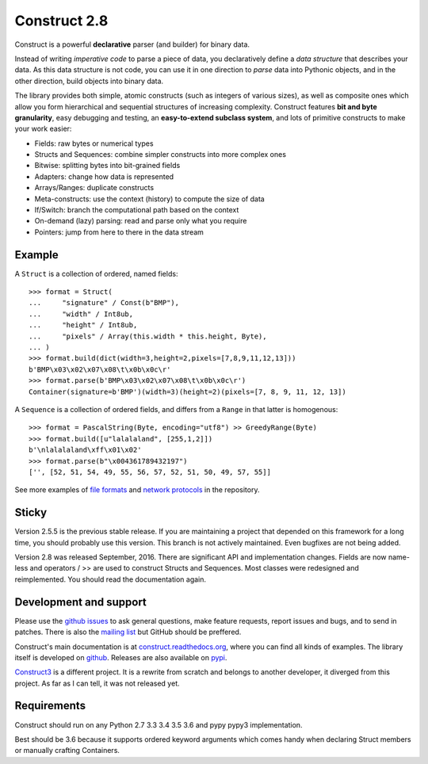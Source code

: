 Construct 2.8
=============

Construct is a powerful **declarative** parser (and builder) for binary data.

Instead of writing *imperative code* to parse a piece of data, you declaratively define a *data structure* that describes your data. As this data structure is not code, you can use it in one direction to *parse* data into Pythonic objects, and in the other direction, build objects into binary data.

The library provides both simple, atomic constructs (such as integers of various sizes), as well as composite ones which allow you form hierarchical and sequential structures of increasing complexity. Construct features **bit and byte granularity**, easy debugging and testing, an **easy-to-extend subclass system**, and lots of primitive constructs to make your work easier:

* Fields: raw bytes or numerical types
* Structs and Sequences: combine simpler constructs into more complex ones
* Bitwise: splitting bytes into bit-grained fields
* Adapters: change how data is represented
* Arrays/Ranges: duplicate constructs
* Meta-constructs: use the context (history) to compute the size of data
* If/Switch: branch the computational path based on the context
* On-demand (lazy) parsing: read and parse only what you require
* Pointers: jump from here to there in the data stream


Example
---------

A ``Struct`` is a collection of ordered, named fields::

    >>> format = Struct(
    ...     "signature" / Const(b"BMP"),
    ...     "width" / Int8ub,
    ...     "height" / Int8ub,
    ...     "pixels" / Array(this.width * this.height, Byte),
    ... )
    >>> format.build(dict(width=3,height=2,pixels=[7,8,9,11,12,13]))
    b'BMP\x03\x02\x07\x08\t\x0b\x0c\r'
    >>> format.parse(b'BMP\x03\x02\x07\x08\t\x0b\x0c\r')
    Container(signature=b'BMP')(width=3)(height=2)(pixels=[7, 8, 9, 11, 12, 13])

A ``Sequence`` is a collection of ordered fields, and differs from a ``Range`` in that latter is homogenous::

    >>> format = PascalString(Byte, encoding="utf8") >> GreedyRange(Byte)
    >>> format.build([u"lalalaland", [255,1,2]])
    b'\nlalalaland\xff\x01\x02'
    >>> format.parse(b"\x004361789432197")
    ['', [52, 51, 54, 49, 55, 56, 57, 52, 51, 50, 49, 57, 55]]

See more examples of `file formats <https://github.com/construct/construct/tree/master/construct/examples/formats>`_ and `network protocols <https://github.com/construct/construct/tree/master/construct/examples/protocols>`_ in the repository.


Sticky
--------
Version 2.5.5 is the previous stable release. If you are maintaining a project that depended on this framework for a long time, you should probably use this version. This branch is not actively maintained. Even bugfixes are not being added.

Version 2.8 was released September, 2016. There are significant API and implementation changes. Fields are now name-less and operators / >> are used to construct Structs and Sequences. Most classes were redesigned and reimplemented. You should read the documentation again.


Development and support
-------------------------
Please use the `github issues <https://github.com/construct/construct/issues>`_ to ask general questions, make feature requests, report issues and bugs, and to send in patches. There is also the `mailing list <https://groups.google.com/d/forum/construct3>`_ but GitHub should be preffered.

Construct's main documentation is at `construct.readthedocs.org <http://construct.readthedocs.org>`_, where you can find all kinds of examples. The library itself is developed on `github <https://github.com/construct/construct>`_. Releases are also available on `pypi <https://pypi.python.org/pypi/construct>`_.

`Construct3 <http://tomerfiliba.com/blog/Survey-of-Construct3/>`_ is a different project. It is a rewrite from scratch and belongs to another developer, it diverged from this project. As far as I can tell, it was not released yet.


Requirements
--------------
Construct should run on any Python 2.7 3.3 3.4 3.5 3.6 and pypy pypy3 implementation.

Best should be 3.6 because it supports ordered keyword arguments which comes handy when declaring Struct members or manually crafting Containers.
